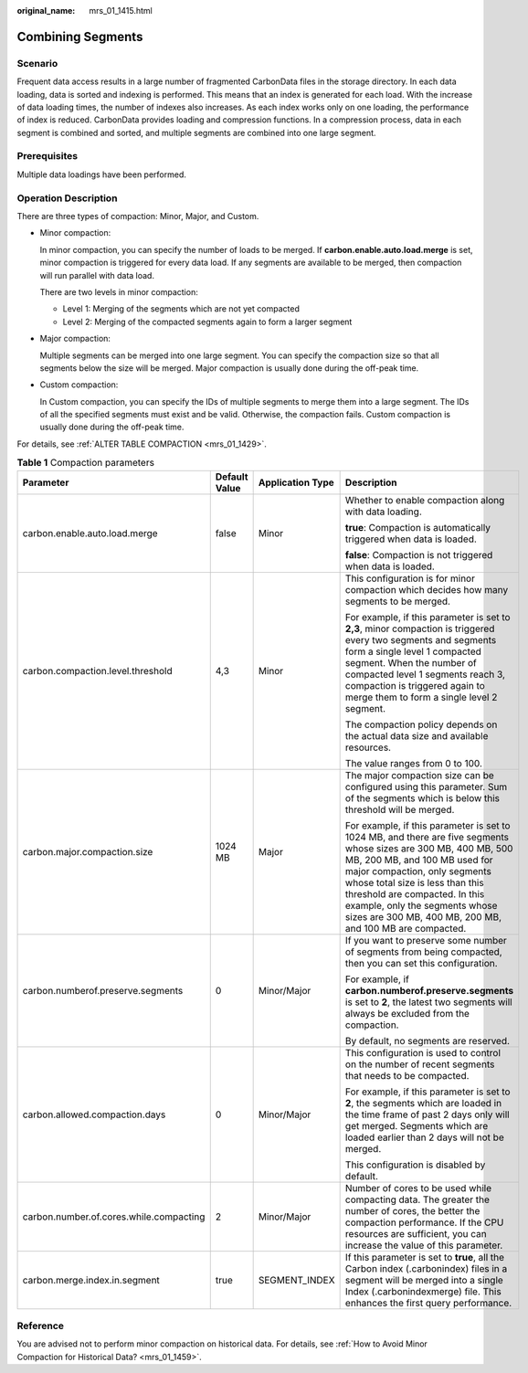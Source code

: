 :original_name: mrs_01_1415.html

.. _mrs_01_1415:

Combining Segments
==================

Scenario
--------

Frequent data access results in a large number of fragmented CarbonData files in the storage directory. In each data loading, data is sorted and indexing is performed. This means that an index is generated for each load. With the increase of data loading times, the number of indexes also increases. As each index works only on one loading, the performance of index is reduced. CarbonData provides loading and compression functions. In a compression process, data in each segment is combined and sorted, and multiple segments are combined into one large segment.

Prerequisites
-------------

Multiple data loadings have been performed.

Operation Description
---------------------

There are three types of compaction: Minor, Major, and Custom.

-  Minor compaction:

   In minor compaction, you can specify the number of loads to be merged. If **carbon.enable.auto.load.merge** is set, minor compaction is triggered for every data load. If any segments are available to be merged, then compaction will run parallel with data load.

   There are two levels in minor compaction:

   -  Level 1: Merging of the segments which are not yet compacted
   -  Level 2: Merging of the compacted segments again to form a larger segment

-  Major compaction:

   Multiple segments can be merged into one large segment. You can specify the compaction size so that all segments below the size will be merged. Major compaction is usually done during the off-peak time.

-  .. _mrs_01_1415__li68503712544:

   Custom compaction:

   In Custom compaction, you can specify the IDs of multiple segments to merge them into a large segment. The IDs of all the specified segments must exist and be valid. Otherwise, the compaction fails. Custom compaction is usually done during the off-peak time.

For details, see :ref:`ALTER TABLE COMPACTION <mrs_01_1429>`.

.. _mrs_01_1415__t9ba7557f991f4d6caad3710c4a51b9f2:

.. table:: **Table 1** Compaction parameters

   +-----------------------------------------+-----------------+------------------+----------------------------------------------------------------------------------------------------------------------------------------------------------------------------------------------------------------------------------------------------------------------------------------------------------------------------------------------------+
   | Parameter                               | Default Value   | Application Type | Description                                                                                                                                                                                                                                                                                                                                        |
   +=========================================+=================+==================+====================================================================================================================================================================================================================================================================================================================================================+
   | carbon.enable.auto.load.merge           | false           | Minor            | Whether to enable compaction along with data loading.                                                                                                                                                                                                                                                                                              |
   |                                         |                 |                  |                                                                                                                                                                                                                                                                                                                                                    |
   |                                         |                 |                  | **true**: Compaction is automatically triggered when data is loaded.                                                                                                                                                                                                                                                                               |
   |                                         |                 |                  |                                                                                                                                                                                                                                                                                                                                                    |
   |                                         |                 |                  | **false**: Compaction is not triggered when data is loaded.                                                                                                                                                                                                                                                                                        |
   +-----------------------------------------+-----------------+------------------+----------------------------------------------------------------------------------------------------------------------------------------------------------------------------------------------------------------------------------------------------------------------------------------------------------------------------------------------------+
   | carbon.compaction.level.threshold       | 4,3             | Minor            | This configuration is for minor compaction which decides how many segments to be merged.                                                                                                                                                                                                                                                           |
   |                                         |                 |                  |                                                                                                                                                                                                                                                                                                                                                    |
   |                                         |                 |                  | For example, if this parameter is set to **2,3**, minor compaction is triggered every two segments and segments form a single level 1 compacted segment. When the number of compacted level 1 segments reach 3, compaction is triggered again to merge them to form a single level 2 segment.                                                      |
   |                                         |                 |                  |                                                                                                                                                                                                                                                                                                                                                    |
   |                                         |                 |                  | The compaction policy depends on the actual data size and available resources.                                                                                                                                                                                                                                                                     |
   |                                         |                 |                  |                                                                                                                                                                                                                                                                                                                                                    |
   |                                         |                 |                  | The value ranges from 0 to 100.                                                                                                                                                                                                                                                                                                                    |
   +-----------------------------------------+-----------------+------------------+----------------------------------------------------------------------------------------------------------------------------------------------------------------------------------------------------------------------------------------------------------------------------------------------------------------------------------------------------+
   | carbon.major.compaction.size            | 1024 MB         | Major            | The major compaction size can be configured using this parameter. Sum of the segments which is below this threshold will be merged.                                                                                                                                                                                                                |
   |                                         |                 |                  |                                                                                                                                                                                                                                                                                                                                                    |
   |                                         |                 |                  | For example, if this parameter is set to 1024 MB, and there are five segments whose sizes are 300 MB, 400 MB, 500 MB, 200 MB, and 100 MB used for major compaction, only segments whose total size is less than this threshold are compacted. In this example, only the segments whose sizes are 300 MB, 400 MB, 200 MB, and 100 MB are compacted. |
   +-----------------------------------------+-----------------+------------------+----------------------------------------------------------------------------------------------------------------------------------------------------------------------------------------------------------------------------------------------------------------------------------------------------------------------------------------------------+
   | carbon.numberof.preserve.segments       | 0               | Minor/Major      | If you want to preserve some number of segments from being compacted, then you can set this configuration.                                                                                                                                                                                                                                         |
   |                                         |                 |                  |                                                                                                                                                                                                                                                                                                                                                    |
   |                                         |                 |                  | For example, if **carbon.numberof.preserve.segments** is set to **2**, the latest two segments will always be excluded from the compaction.                                                                                                                                                                                                        |
   |                                         |                 |                  |                                                                                                                                                                                                                                                                                                                                                    |
   |                                         |                 |                  | By default, no segments are reserved.                                                                                                                                                                                                                                                                                                              |
   +-----------------------------------------+-----------------+------------------+----------------------------------------------------------------------------------------------------------------------------------------------------------------------------------------------------------------------------------------------------------------------------------------------------------------------------------------------------+
   | carbon.allowed.compaction.days          | 0               | Minor/Major      | This configuration is used to control on the number of recent segments that needs to be compacted.                                                                                                                                                                                                                                                 |
   |                                         |                 |                  |                                                                                                                                                                                                                                                                                                                                                    |
   |                                         |                 |                  | For example, if this parameter is set to **2**, the segments which are loaded in the time frame of past 2 days only will get merged. Segments which are loaded earlier than 2 days will not be merged.                                                                                                                                             |
   |                                         |                 |                  |                                                                                                                                                                                                                                                                                                                                                    |
   |                                         |                 |                  | This configuration is disabled by default.                                                                                                                                                                                                                                                                                                         |
   +-----------------------------------------+-----------------+------------------+----------------------------------------------------------------------------------------------------------------------------------------------------------------------------------------------------------------------------------------------------------------------------------------------------------------------------------------------------+
   | carbon.number.of.cores.while.compacting | 2               | Minor/Major      | Number of cores to be used while compacting data. The greater the number of cores, the better the compaction performance. If the CPU resources are sufficient, you can increase the value of this parameter.                                                                                                                                       |
   +-----------------------------------------+-----------------+------------------+----------------------------------------------------------------------------------------------------------------------------------------------------------------------------------------------------------------------------------------------------------------------------------------------------------------------------------------------------+
   | carbon.merge.index.in.segment           | true            | SEGMENT_INDEX    | If this parameter is set to **true**, all the Carbon index (.carbonindex) files in a segment will be merged into a single Index (.carbonindexmerge) file. This enhances the first query performance.                                                                                                                                               |
   +-----------------------------------------+-----------------+------------------+----------------------------------------------------------------------------------------------------------------------------------------------------------------------------------------------------------------------------------------------------------------------------------------------------------------------------------------------------+

Reference
---------

You are advised not to perform minor compaction on historical data. For details, see :ref:`How to Avoid Minor Compaction for Historical Data? <mrs_01_1459>`.
